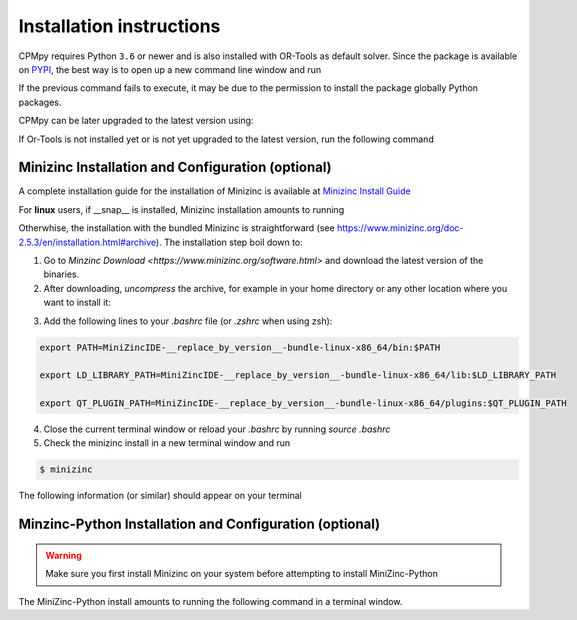 Installation instructions
=========================

CPMpy requires Python ``3.6`` or newer and is also installed with OR-Tools as default solver. Since the package is available on `PYPI <https://pypi.org/>`_, the best way is to open up a new command line window and run 

.. code-block:: bash
    $ pip install cpmpy

If the previous command fails to execute, it may be due to the permission to install the package globally Python packages. 

.. code-block:: bash
    $ pip install cpmpy --user

CPMpy can be later upgraded to the latest version using:

.. code-block:: bash
    $ pip install -U cpmpy

If Or-Tools is not installed yet or is not yet upgraded to the latest version, run the following command

.. code-block:: bash
    $ python -m pip install --upgrade --user ortools

Minizinc Installation and Configuration (optional)
--------------------------------------------------

A complete installation guide for the installation of Minizinc is available at `Minizinc Install Guide <https://www.minizinc.org/doc-2.5.3/en/installation.html#installation>`_

For **linux** users, if __snap__ is installed, Minizinc installation amounts to running

.. code-block:: bash
    $ snap install minizinc --classic

Otherwhise, the installation with the bundled Minizinc is straightforward (see https://www.minizinc.org/doc-2.5.3/en/installation.html#archive). The installation step boil down to:

1. Go to `Minzinc Download <https://www.minizinc.org/software.html>` and download the latest version of the binaries.
2. After downloading, *uncompress* the archive, for example in your home directory or any other location where you want to install it:

.. code-block:: bash
    tar xf MiniZincIDE-__replace_by_version__-bundle-linux-x86_64.tgz

3. Add the following lines to your `.bashrc` file (or `.zshrc` when using zsh):

.. code-block:: bash

    export PATH=MiniZincIDE-__replace_by_version__-bundle-linux-x86_64/bin:$PATH

    export LD_LIBRARY_PATH=MiniZincIDE-__replace_by_version__-bundle-linux-x86_64/lib:$LD_LIBRARY_PATH

    export QT_PLUGIN_PATH=MiniZincIDE-__replace_by_version__-bundle-linux-x86_64/plugins:$QT_PLUGIN_PATH

4. Close the current terminal window or reload your `.bashrc` by running `source .bashrc`
5. Check the minizinc install in a new terminal window and run

.. code-block:: bash

    $ minizinc

The following information (or similar) should appear on your terminal 

.. code-block:: bash
    minizinc: MiniZinc driver.
    Usage: minizinc  [<options>] [-I <include path>] <model>.mzn [<data>.dzn ...] or just <flat>.fzn

Minzinc-Python Installation and Configuration (optional)
--------------------------------------------------------

.. warning:: Make sure you first install Minizinc on your system before attempting to install MiniZinc-Python

The MiniZinc-Python install amounts to running the following command in a terminal window.

.. code-block:: bash
    $ pip install minizinc


